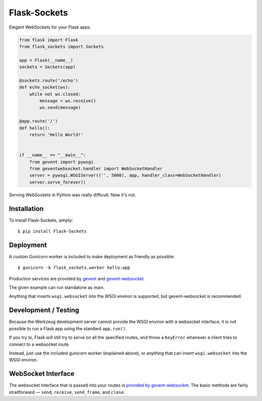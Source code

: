 Flask-Sockets
=============

Elegant WebSockets for your Flask apps.

.. image:: http://farm4.staticflickr.com/3689/9755961864_577e32a106_c.jpg

.. code-block:: python

    from flask import Flask
    from flask_sockets import Sockets

    app = Flask(__name__)
    sockets = Sockets(app)

    @sockets.route('/echo')
    def echo_socket(ws):
        while not ws.closed:
            message = ws.receive()
            ws.send(message)

    @app.route('/')
    def hello():
        return 'Hello World!'
    
    
    if __name__ == "__main__":
        from gevent import pywsgi
        from geventwebsocket.handler import WebSocketHandler
        server = pywsgi.WSGIServer(('', 5000), app, handler_class=WebSocketHandler)
        server.serve_forever()


Serving WebSockets in Python was really difficult. Now it's not.


Installation
------------

To install Flask-Sockets, simply::

    $ pip install Flask-Sockets
    
    
Deployment
----------

A custom Gunicorn worker is included to make deployment as friendly as possible::

    $ gunicorn -k flask_sockets.worker hello:app

Production services are provided by `gevent <http://www.gevent.org>`_
and `gevent-websocket <https://bitbucket.org/noppo/gevent-websocket>`_.

The given example can run standalone as main.

Anything that inserts ``wsgi.websocket`` into the WSGI environ is
supported, but gevent-websocket is recommended.


Development / Testing
---------------------

Because the Werkzeug development server cannot provide the WSGI environ with 
a websocket interface, it is not possible to run a Flask app using the standard 
``app.run()``.  

If you try to, Flask will still try to serve on all the specified routes, and 
throw a ``KeyError`` whenever a client tries to connect to a websocket route.  

Instead, just use the included gunicorn worker (explained above), or anything that
can insert ``wsgi.websocket`` into the WSGI environ.



WebSocket Interface
-------------------

The websocket interface that is passed into your routes is
`provided by gevent-websocket <https://bitbucket.org/noppo/gevent-websocket>`_.
The basic methods are fairly straitforward — 
``send``, ``receive``, ``send_frame``, and ``close``.

